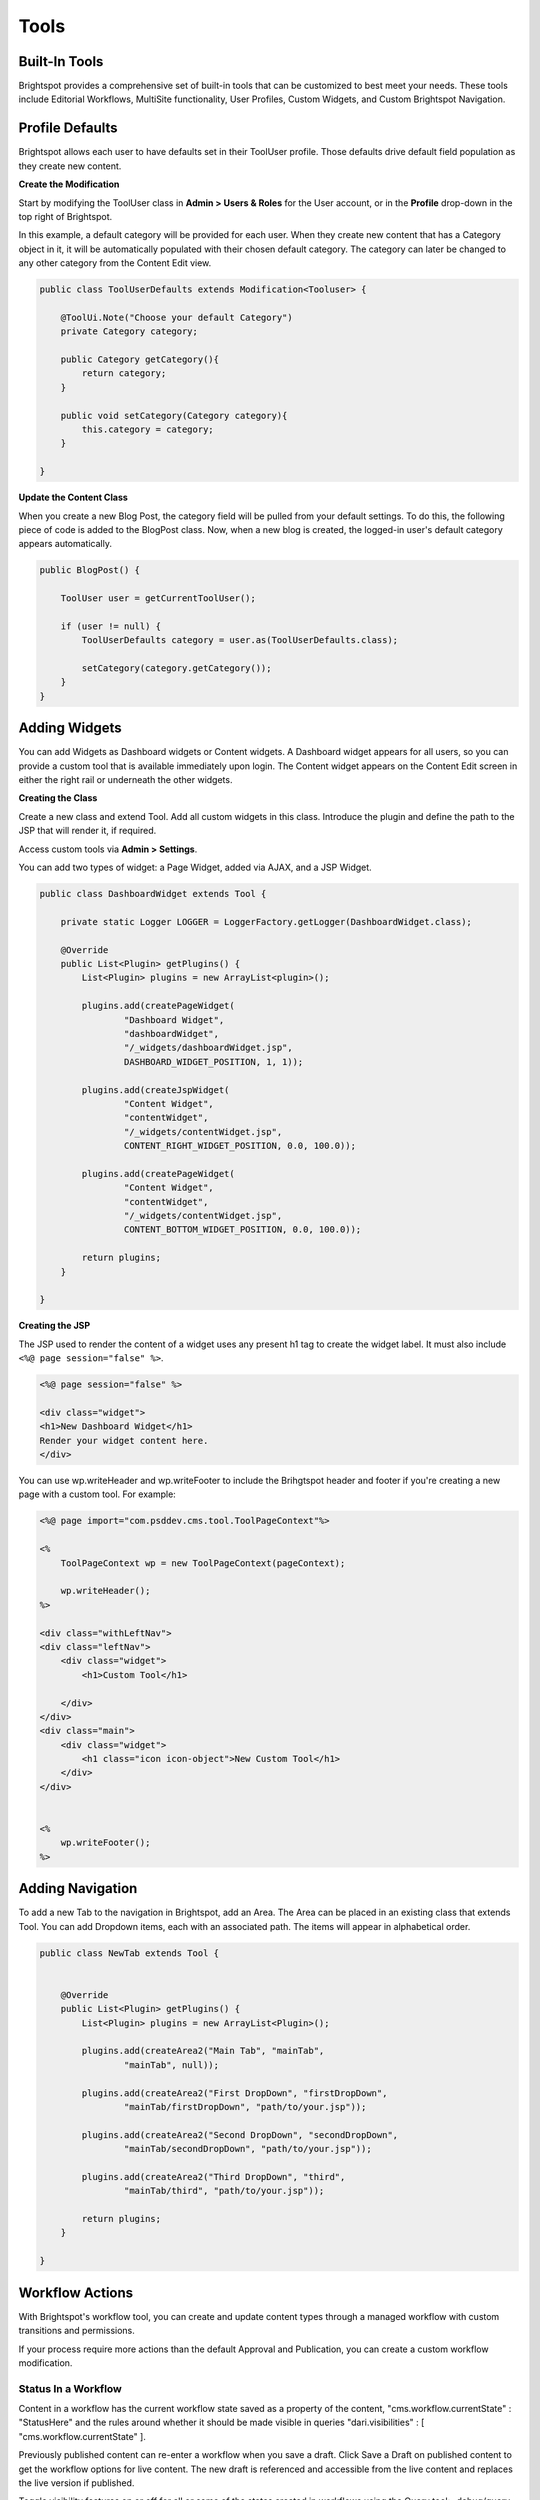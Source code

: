 Tools
-----

Built-In Tools
~~~~~~~~~~~~~~

Brightspot provides a comprehensive set of built-in tools that can be customized to best meet your needs. These tools include Editorial Workflows, MultiSite functionality, User Profiles, Custom Widgets, and Custom Brightspot Navigation.

Profile Defaults
~~~~~~~~~~~~~~~~

Brightspot allows each user to have defaults set in their ToolUser profile. Those defaults drive default field population as they create new content.

**Create the Modification**

Start by modifying the ToolUser class in **Admin > Users & Roles** for the User account, or in the **Profile** drop-down in the top right of Brightspot.

In this example, a default category will be provided for each user. When they create new content that has a Category object in it, it will be automatically populated with their chosen default category. The category can later be changed to any other category from the Content Edit view.

.. code-block:: java

    public class ToolUserDefaults extends Modification<Tooluser> {

        @ToolUi.Note("Choose your default Category")
        private Category category;

        public Category getCategory(){
            return category;
        }

        public void setCategory(Category category){
            this.category = category;
        }

    }

**Update the Content Class**

When you create a new Blog Post, the category field will be pulled from your default settings. To do this, the following piece of code is added to the BlogPost class. Now, when a new blog is created, the logged-in user's default category appears automatically.

.. code-block:: java

    public BlogPost() {

        ToolUser user = getCurrentToolUser();

        if (user != null) {
            ToolUserDefaults category = user.as(ToolUserDefaults.class);

            setCategory(category.getCategory());
        }
    }

Adding Widgets
~~~~~~~~~~~~~~

You can add Widgets as Dashboard widgets or Content widgets. A Dashboard widget appears for all users, so you can provide a custom tool that is available immediately upon login. The Content widget appears on the Content Edit screen in either the right rail or underneath the other widgets.

**Creating the Class**

Create a new class and extend Tool. Add all custom widgets in this class. Introduce the plugin and define the path to the JSP that will render it, if required.

Access custom tools via **Admin > Settings**.

You can add two types of widget: a Page Widget, added via AJAX, and a JSP Widget.

.. code-block:: java

    public class DashboardWidget extends Tool {

        private static Logger LOGGER = LoggerFactory.getLogger(DashboardWidget.class);

        @Override
        public List<Plugin> getPlugins() {
            List<Plugin> plugins = new ArrayList<plugin>();

            plugins.add(createPageWidget(
                    "Dashboard Widget",
                    "dashboardWidget",
                    "/_widgets/dashboardWidget.jsp",
                    DASHBOARD_WIDGET_POSITION, 1, 1));

            plugins.add(createJspWidget(
                    "Content Widget",
                    "contentWidget",
                    "/_widgets/contentWidget.jsp",
                    CONTENT_RIGHT_WIDGET_POSITION, 0.0, 100.0));

            plugins.add(createPageWidget(
                    "Content Widget",
                    "contentWidget",
                    "/_widgets/contentWidget.jsp",
                    CONTENT_BOTTOM_WIDGET_POSITION, 0.0, 100.0));

            return plugins;
        }

    }

**Creating the JSP**

The JSP used to render the content of a widget uses any present h1 tag to create the widget label. It must also include ``<%@ page session="false" %>``.

.. code-block:: jsp

    <%@ page session="false" %>

    <div class="widget">
    <h1>New Dashboard Widget</h1>
    Render your widget content here.
    </div>

You can use wp.writeHeader and wp.writeFooter to include the Brihgtspot header and footer if you're creating a new page with a custom tool. For example:

.. code-block:: jsp

    <%@ page import="com.psddev.cms.tool.ToolPageContext"%>

    <%
        ToolPageContext wp = new ToolPageContext(pageContext);

        wp.writeHeader();
    %>

    <div class="withLeftNav">
    <div class="leftNav">
        <div class="widget">
            <h1>Custom Tool</h1>

        </div>
    </div>
    <div class="main">
        <div class="widget">
            <h1 class="icon icon-object">New Custom Tool</h1>
        </div>
    </div>


    <%
        wp.writeFooter();
    %>

Adding Navigation
~~~~~~~~~~~~~~~~~

To add a new Tab to the navigation in Brightspot, add an Area. The Area can be placed in an existing class that extends Tool. You can add Dropdown items, each with an associated path. The items will appear in alphabetical order.

.. image:: http://docs.brightspot.s3.amazonaws.com/adding-custom-tabs.png

\

.. code-block:: java

    public class NewTab extends Tool {


        @Override
        public List<Plugin> getPlugins() {
            List<Plugin> plugins = new ArrayList<Plugin>();

            plugins.add(createArea2("Main Tab", "mainTab",
                    "mainTab", null));

            plugins.add(createArea2("First DropDown", "firstDropDown",
                    "mainTab/firstDropDown", "path/to/your.jsp"));

            plugins.add(createArea2("Second DropDown", "secondDropDown",
                    "mainTab/secondDropDown", "path/to/your.jsp"));

            plugins.add(createArea2("Third DropDown", "third",
                    "mainTab/third", "path/to/your.jsp"));

            return plugins;
        }

    }

Workflow Actions
~~~~~~~~~~~~~~~~

With Brightspot's workflow tool, you can create and update content types through a managed workflow with custom transitions and permissions.

If your process require more actions than the default Approval and Publication, you can create a custom workflow modification.

Status In a Workflow
^^^^^^^^^^^^^^^^^^^^

Content in a workflow has the current workflow state saved as a property of the content, "cms.workflow.currentState" : "StatusHere" and the rules around whether it should be made visible in queries "dari.visibilities" : [ "cms.workflow.currentState" ].

Previously published content can re-enter a workflow when you save a draft. Click Save a Draft on published content to get the workflow options for live content. The new draft is referenced and accessible from the live content and replaces the live version if published.

Toggle visibility features on or off for all or some of the states created in workflows using the Query tool: _debug/query.

Modifying a Workflow
^^^^^^^^^^^^^^^^^^^^

Modify the WorkflowLog object to create new actions when specific transitions are made:

`Workflow Log JavaDoc <http://public.psddev.com/javadoc/brightspot-cms/com/psddev/cms/db/WorkflowLog.html>`_

Example - Notify on Transition
^^^^^^^^^^^^^^^^^^^^^^^^^^^^^^

In this example, the user's chosen notification method is used to send a notification that content has been received for review:

Create a user group so multiple editors can be notified at once:

.. code-block:: java

    public class EditorialGroup extends Content implements ToolEntity {

        @Indexed(unique = true)
        @Required
        private String name;

        @Indexed
        private Set<ToolUser> users;

        // Getters and Setters

        @Override
        public Set<ToolUser> getUsers() {
            if (users == null) {
                users = new LinkedHashSet<ToolUser>();
            }
            return users;
        }

        public void setUsers(Set<ToolUser> users) {
            this.users = users;
        }
    }

Create a modification on the WorkflowLog that allows users to select who to notify:

.. code-block:: java

    public class WorkflowLogExtras extends Modification<WorkflowLog> {

        @Indexed
        @ToolUi.DropDown
        @ToolUi.Placeholder("Editors")
        @WorkflowLog.Persistent
        private Set<ToolEntity> editors;

        public Set<ToolEntity> getEditors() {
            if (editors == null) {
                editors = new LinkedHashSet<ToolEntity>();
            }
            return editors;
        }

        public void setEditors(Set<ToolEntity> editors) {
            this.editors = editors;
        }

        @Override
        protected void afterSave() {
            WorkflowLog log = getOriginalObject();
            String userName = log.getUserName();
            String transition = log.getTransition();
            State state = State.getInstance(log.getObject());
            String label = state.getLabel();
            String comment = log.getComment();
            String cmsUrl = Application.Static.getInstance(CmsTool.class).fullUrl("/content/edit.jsp", "id", state.getId());

            for (ToolEntity entity : getEditors()) {
                for (ToolUser receiver : entity.getUsers()) {
                    for (NotificationMethod method : receiver.getNotifyVia()) {
                        switch (method) {
                            case EMAIL :
                                ObjectType type = state.getType();
                                MailMessage mail = new MailMessage();
                                StringBuilder subject = new StringBuilder();
                                StringBuilder body = new StringBuilder();

                                subject.append("[Workflow Notification] ");
                                subject.append(transition);
                                subject.append(" - ");
                                subject.append(label);

                                body.append("User: ").append(userName).append("\n");
                                body.append("Workflow: ").append(transition).append("\n");
                                body.append("Type: ").append(type.getLabel()).append("\n");
                                body.append("Content: ").append(label).append("\n");

                                if (!ObjectUtils.isBlank(comment)) {
                                    body.append("Comment: ").append(comment).append("\n");
                                }

                                body.append("CMS URL: ").append(cmsUrl).append("\n");

                                mail.from("info@yoursite.com");
                                mail.to(receiver.getEmail());
                                mail.subject(subject.toString());
                                mail.bodyPlain(body.toString());
                                mail.send();
                                break;

                            case SMS :
                                StringBuilder message = new StringBuilder();

                                message.append("User: ").append(userName).append(", ");
                                message.append("Workflow: ").append(transition).append(", ");
                                message.append("Content: ").append(label).append(" - ");
                                message.append(comment).append(" - ");
                                message.append(cmsUrl);

                                SmsProvider.Static.getDefault().send(
                                        null,
                                        receiver.getPhoneNumber(),
                                        message.toString());
                                break;

                            default :
                                throw new UnsupportedOperationException(String.format(
                                        "Can't send notification via [%s]", method));
                        }
                    }
                }
            }
        }
    }

Search Tools
~~~~~~~~~~~~

Generate Content from Selection
^^^^^^^^^^^^^^^^^^^^^^^^^^^^^^^

With Brightspot, you can select content in Search and then use your selection to create new content. For example, you can select several videos in Search and turn them into a Video Playlist, or select several images and turn them into a Gallery.

**Implementation**

The SearchResultSelectionGeneratable interface allows you to provide a SearchResultAction so you can quickly produce complex Content instances by injecting selected pieces of Content.

The SearchResultSelectionGeneratable interface provides a code hook, fromSelection(SearchResultSelection). The hook is executed upon creation of a new Draft of the implementing type to populate its state using the current SearchResultSelection. After using the SearchResultSelection to create a new Content instance, the SearchResultSelection is destroyed.

The annotation @SearchResultSelectionGeneratable.ItemTypes is required to designate which types of selected Content can be used to produce a SearchResultSelectionGeneratable type.

**Example A: Content Package Using Interface**

.. code-block:: java

    @SearchResultSelectionGeneratable.ItemTypes({Story.class, PressRelease.class, CaseStudy.class})
    public class ContentPackage extends Content implements SearchResultSelectionGeneratable {

        @Indexed
        private String name;
        private ReferentialText description;

        @Indexed
        private List<PackageContent> packageContent;


        @Override
        public void fromSelection(SearchResultSelection searchResultSelection) {

            List<PackageContent> packageContent = new ArrayList<PackageContent>();

            for (Object object: searchResultSelection.createItemsQuery().selectAll()) {

                if (object instanceof PackageContent) {
                    packageContent.add((PackageContent) object);
                }
            }

            setPackageContent(packageContent);
        }
    }

**Example B: MultiMedia Gallery With Static Abstract Classes.**

.. code-block:: java

    @SearchResultSelectionGeneratable.ItemTypes({Image.class, Video.class})
    public class MultiMediaGallery extends Content {

        private String title;
        private List<Slide> slides;

        // other internal fields

        @Embedded
        private static abstract class Slide extends Record { }

        private static class ImageSlide extends Slide {

            private Image image;

            // other internal fields
        }

        private static class VideoSlide extends Slide {

            private Video video;

            // other internal fields
        }

        public void fromSelection(SearchResultSelection selection) {

            for (Object object : selection.createItemsQuery().selectAll()) {

                if (object instanceof Image) {

                    // If the selected object is an Image, create a new ImageSlide to wrap it.
                    ImageSlide imageSlide = new ImageSlide();
                    imageSlide.setImage((Image) object);
                    getSlides().add(imageSlide);

                } else if (object instanceof Video) {

                    // If the selected object is a Video, create a new VideoSlide to wrap it.
                    VideoSlide videoSlide = new VideoSlide();
                    videoSlide.setVideo((Video) object);
                    getSlides().add(videoSlide);

                }

                // Ignore any other objects that aren't Images or Videos
            }
        }
    }

